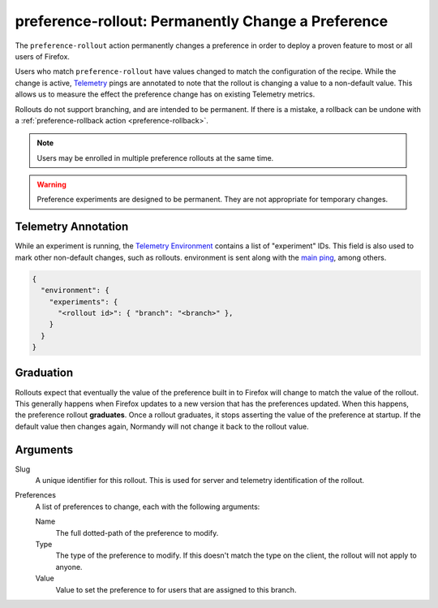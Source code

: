 .. _preference-rollout:

preference-rollout: Permanently Change a Preference
===================================================
The ``preference-rollout`` action permanently changes a preference in order
to deploy a proven feature to most or all users of Firefox.

Users who match ``preference-rollout`` have values changed to match the
configuration of the recipe. While the change is active, Telemetry_ pings are
annotated to note that the rollout is changing a value to a non-default
value. This allows us to measure the effect the preference change has on
existing Telemetry metrics.

Rollouts do not support branching, and are intended to be permanent. If there
is a mistake, a rollback can be undone with a :ref:`preference-rollback
action <preference-rollback>`.

.. note::

   Users may be enrolled in multiple preference rollouts at the same time.

.. warning::

   Preference experiments are designed to be permanent. They are not
   appropriate for temporary changes.

.. _Telemetry: https://wiki.mozilla.org/Telemetry

Telemetry Annotation
--------------------
While an experiment is running, the `Telemetry Environment`_ contains a list
of "experiment" IDs. This field is also used to mark other non-default
changes, such as rollouts. environment is sent along with the `main ping`_,
among others.

.. code-block:: json

   {
     "environment": {
       "experiments": {
         "<rollout id>": { "branch": "<branch>" },
       }
     }
   }

.. _Telemetry Environment: https://firefox-source-docs.mozilla.org/toolkit/components/telemetry/telemetry/index.html
.. _main ping: https://firefox-source-docs.mozilla.org/toolkit/components/telemetry/telemetry/data/main-ping.html

Graduation
----------
Rollouts expect that eventually the value of the preference built in to
Firefox will change to match the value of the rollout. This generally happens
when Firefox updates to a new version that has the preferences updated. When
this happens, the preference rollout **graduates**. Once a rollout graduates,
it stops asserting the value of the preference at startup. If the default
value then changes again, Normandy will not change it back to the rollout
value.

Arguments
---------
Slug
   A unique identifier for this rollout. This is used for server and
   telemetry identification of the rollout.
Preferences
   A list of preferences to change, each with the following arguments:

   Name
      The full dotted-path of the preference to modify.
   Type
      The type of the preference to modify. If this doesn't match the type on
      the client, the rollout will not apply to anyone.
   Value
      Value to set the preference to for users that are assigned to this
      branch.

